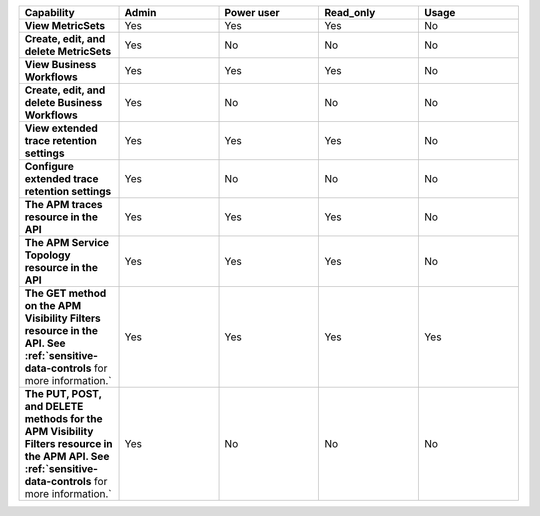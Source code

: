 .. list-table::
  :widths: 20,20,20,20,20

  * - :strong:`Capability`
    - :strong:`Admin`
    - :strong:`Power user`
    - :strong:`Read_only`
    - :strong:`Usage`

  * - :strong:`View MetricSets`
    - Yes
    - Yes
    - Yes
    - No
  
  * - :strong:`Create, edit, and delete MetricSets`
    - Yes
    - No
    - No
    - No

  * - :strong:`View Business Workflows`
    - Yes
    - Yes
    - Yes
    - No

  * - :strong:`Create, edit, and delete Business Workflows`
    - Yes
    - No
    - No
    - No

  * - :strong:`View extended trace retention settings`
    - Yes
    - Yes
    - Yes
    - No

  * - :strong:`Configure extended trace retention settings`
    - Yes
    - No
    - No
    - No

  * - :strong:`The APM traces resource in the API`
    - Yes
    - Yes
    - Yes
    - No

  * - :strong:`The APM Service Topology resource in the API`
    - Yes
    - Yes
    - Yes
    - No

  * - :strong:`The GET method on the APM Visibility Filters resource in the API. See :ref:`sensitive-data-controls` for more information.`
    - Yes
    - Yes
    - Yes
    - Yes

  * - :strong:`The PUT, POST, and DELETE methods for the APM Visibility Filters resource in the APM API. See :ref:`sensitive-data-controls` for more information.`
    - Yes
    - No
    - No
    - No